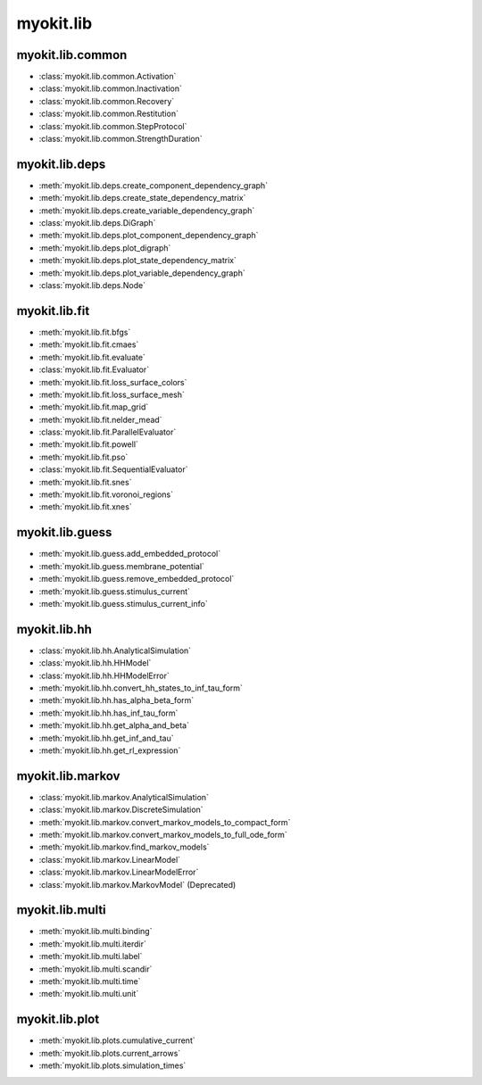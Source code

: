 .. _api/index/myokit/lib:

==========
myokit.lib
==========

myokit.lib.common
-----------------
- :class:`myokit.lib.common.Activation`
- :class:`myokit.lib.common.Inactivation`
- :class:`myokit.lib.common.Recovery`
- :class:`myokit.lib.common.Restitution`
- :class:`myokit.lib.common.StepProtocol`
- :class:`myokit.lib.common.StrengthDuration`

myokit.lib.deps
---------------
- :meth:`myokit.lib.deps.create_component_dependency_graph`
- :meth:`myokit.lib.deps.create_state_dependency_matrix`
- :meth:`myokit.lib.deps.create_variable_dependency_graph`
- :class:`myokit.lib.deps.DiGraph`
- :meth:`myokit.lib.deps.plot_component_dependency_graph`
- :meth:`myokit.lib.deps.plot_digraph`
- :meth:`myokit.lib.deps.plot_state_dependency_matrix`
- :meth:`myokit.lib.deps.plot_variable_dependency_graph`
- :class:`myokit.lib.deps.Node`

myokit.lib.fit
--------------
- :meth:`myokit.lib.fit.bfgs`
- :meth:`myokit.lib.fit.cmaes`
- :meth:`myokit.lib.fit.evaluate`
- :class:`myokit.lib.fit.Evaluator`
- :meth:`myokit.lib.fit.loss_surface_colors`
- :meth:`myokit.lib.fit.loss_surface_mesh`
- :meth:`myokit.lib.fit.map_grid`
- :meth:`myokit.lib.fit.nelder_mead`
- :class:`myokit.lib.fit.ParallelEvaluator`
- :meth:`myokit.lib.fit.powell`
- :meth:`myokit.lib.fit.pso`
- :class:`myokit.lib.fit.SequentialEvaluator`
- :meth:`myokit.lib.fit.snes`
- :meth:`myokit.lib.fit.voronoi_regions`
- :meth:`myokit.lib.fit.xnes`

myokit.lib.guess
----------------
- :meth:`myokit.lib.guess.add_embedded_protocol`
- :meth:`myokit.lib.guess.membrane_potential`
- :meth:`myokit.lib.guess.remove_embedded_protocol`
- :meth:`myokit.lib.guess.stimulus_current`
- :meth:`myokit.lib.guess.stimulus_current_info`

myokit.lib.hh
-------------
- :class:`myokit.lib.hh.AnalyticalSimulation`
- :class:`myokit.lib.hh.HHModel`
- :class:`myokit.lib.hh.HHModelError`
- :meth:`myokit.lib.hh.convert_hh_states_to_inf_tau_form`
- :meth:`myokit.lib.hh.has_alpha_beta_form`
- :meth:`myokit.lib.hh.has_inf_tau_form`
- :meth:`myokit.lib.hh.get_alpha_and_beta`
- :meth:`myokit.lib.hh.get_inf_and_tau`
- :meth:`myokit.lib.hh.get_rl_expression`

myokit.lib.markov
-----------------
- :class:`myokit.lib.markov.AnalyticalSimulation`
- :class:`myokit.lib.markov.DiscreteSimulation`
- :meth:`myokit.lib.markov.convert_markov_models_to_compact_form`
- :meth:`myokit.lib.markov.convert_markov_models_to_full_ode_form`
- :meth:`myokit.lib.markov.find_markov_models`
- :class:`myokit.lib.markov.LinearModel`
- :class:`myokit.lib.markov.LinearModelError`
- :class:`myokit.lib.markov.MarkovModel` (Deprecated)

myokit.lib.multi
----------------
- :meth:`myokit.lib.multi.binding`
- :meth:`myokit.lib.multi.iterdir`
- :meth:`myokit.lib.multi.label`
- :meth:`myokit.lib.multi.scandir`
- :meth:`myokit.lib.multi.time`
- :meth:`myokit.lib.multi.unit`

myokit.lib.plot
---------------
- :meth:`myokit.lib.plots.cumulative_current`
- :meth:`myokit.lib.plots.current_arrows`
- :meth:`myokit.lib.plots.simulation_times`
